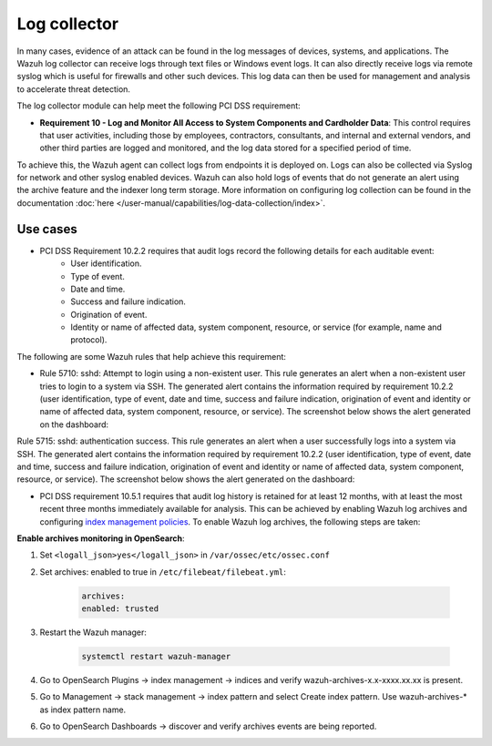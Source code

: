 .. Copyright (C) 2015, Wazuh, Inc.

.. meta::
  :description: Learn more about how to use Wazuh log collection and analysis capabilities to meet the following PCI DSS controls. 
  
.. _pci_dss_log_analysis:

Log collector
=============

In many cases, evidence of an attack can be found in the log messages of devices, systems, and applications. The Wazuh log collector can receive logs through text files or Windows event logs. It can also directly receive logs via remote syslog which is useful for firewalls and other such devices. This log data can then be used for management and analysis to accelerate threat detection. 

The log collector module can help meet the following PCI DSS requirement:

- **Requirement 10 - Log and Monitor All Access to System Components and Cardholder Data**: This control requires that  user activities, including those by employees, contractors, consultants, and internal and external vendors, and other third parties are logged and monitored, and the log data stored for a specified period of time.

To achieve this, the Wazuh agent can collect logs from endpoints it is deployed on. Logs can also be collected via Syslog for network and other syslog enabled devices. Wazuh can also hold logs of events that do not generate an alert using the archive feature and the indexer long term storage. More information on configuring log collection can be found in the documentation :doc:`here </user-manual/capabilities/log-data-collection/index>`.


Use cases
---------

- PCI DSS Requirement 10.2.2 requires that audit logs record the following details for each auditable event:  
   - User identification.
   - Type of event.
   - Date and time.
   - Success and failure indication.
   - Origination of event.
   - Identity or name of affected data, system component, resource, or service (for example, name and protocol).

The following are some Wazuh rules that help achieve this requirement:

- Rule 5710: sshd: Attempt to login using a non-existent user. This rule generates an alert when a non-existent user tries to login to a system via SSH. The generated alert contains the information required by requirement 10.2.2 (user identification, type of event, date and time, success and failure indication, origination of event and identity or name of affected data, system component, resource, or service). The screenshot below shows the alert generated on the dashboard:

.. thumbnail:: ../images/pci/attempt-to-login-using-non-existent-user.png
    :title: Attempt to login using a non-existent user
    :align: center
    :width: 100%

 
Rule 5715: sshd: authentication success. This rule generates an alert when a user successfully logs into a system via SSH. The generated alert contains the information required by requirement 10.2.2 (user identification, type of event, date and time, success and failure indication, origination of event and identity or name of affected data, system component, resource, or service). The screenshot below shows the alert generated on the dashboard:

.. thumbnail:: ../images/pci/user-successfully-logs-into-a-system-via-SSH.png
    :title: User successfully logs into a system via SSH
    :align: center
    :width: 100%


- PCI DSS requirement 10.5.1 requires that audit log history is retained for at least 12 months, with at least the most recent three months immediately available for analysis. This can be achieved by enabling Wazuh log archives and configuring `index management policies <https://wazuh.com/blog/wazuh-index-management/>`_. To enable Wazuh log archives, the following steps are taken:


**Enable archives monitoring in OpenSearch**:

#. Set ``<logall_json>yes</logall_json>`` in ``/var/ossec/etc/ossec.conf``
#. Set archives: enabled to true in ``/etc/filebeat/filebeat.yml``:

    .. code-block:: console

       archives:
       enabled: trusted

#. Restart the Wazuh manager: 

    .. code-block:: console 
      
       systemctl restart wazuh-manager

#. Go to OpenSearch Plugins -> index management -> indices and verify wazuh-archives-x.x-xxxx.xx.xx is present.
#. Go to Management -> stack management -> index pattern and select Create index pattern. Use wazuh-archives-* as index pattern name.
#. Go to OpenSearch Dashboards -> discover and verify archives events are being reported.

